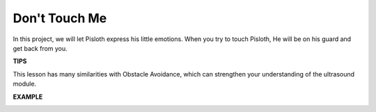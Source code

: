 Don\'t Touch Me
==================

In this project, we will let Pisloth express his little emotions. When you try to touch Pisloth, He will be on his guard and get back from you.

**TIPS**

This lesson has many similarities with Obstacle Avoidance, which can strengthen your understanding of the ultrasound module.

**EXAMPLE**

.. image:: img/no_touch.png